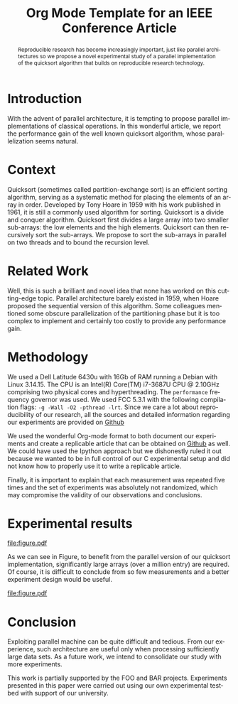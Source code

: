# -*- coding: utf-8 -*-
# -*- mode: org -*-

#+TITLE: Org Mode Template for an IEEE Conference Article
#+AUTHOR: John Doe, John Smith, and Jane Doe

#+STARTUP: overview indent inlineimages logdrawer
#+LANGUAGE:  en
#+OPTIONS: H:5 author:nil email:nil creator:nil timestamp:nil skip:nil toc:nil
#+TAGS: noexport(n) deprecated(d)
#+EXPORT_SELECT_TAGS: export
#+EXPORT_EXCLUDE_TAGS: noexport
#+HTML_HEAD: <link rel="stylesheet" title="Standard" href="http://orgmode.org/worg/style/worg.css" type="text/css" /


# ### By default, all code chunks are being run when exporting. To
# ### avoid this, simply remove the "# " of the next line.
# #+PROPERTY: header-args :eval never-export

#+LATEX_CLASS: IEEEtran
#+LATEX_HEADER: \usepackage[T1]{fontenc}
#+LATEX_HEADER: \usepackage[utf8]{inputenc}
#+LATEX_HEADER: \usepackage{graphicx}
#+LATEX_HEADER: \usepackage{xspace,ifthen}
#+LATEX_HEADER: \usepackage{amsmath,amssymb}
#+LATEX_HEADER: \usepackage[american]{babel}
#+LATEX_HEADER: \usepackage{url} \urlstyle{sf}

#+BEGIN_EXPORT latex
\let\oldcite=\cite
\renewcommand\cite[2][]{~\ifthenelse{\equal{#1}{}}{\oldcite{#2}}{\oldcite[#1]{#2}}\xspace}
\let\oldref=\ref
\def\ref#1{~\oldref{#1}\xspace}
\sloppy
#+END_EXPORT

#+BEGIN_EXPORT latex
  \title{Org Mode Template for an IEEE Conference Article}
  %\subtitle{}

  \author{%
    \IEEEauthorblockN{%
      John Doe\IEEEauthorrefmark{1}, 
      John Smith\IEEEauthorrefmark{2},
      Jane Doe\IEEEauthorrefmark{1},
    }\smallskip
%    \\
    \IEEEauthorblockA{
      \IEEEauthorrefmark{1}University of Middle-of-Nowhere; \url{firstname.lastname@mon.edu}}
    \IEEEauthorblockA{
      \IEEEauthorrefmark{2}Institute of Whatever; \url{firstname.lastname@smith.org}}
  }

  \maketitle

#+END_EXPORT

#+BEGIN_abstract
  Reproducible research has become increasingly important, just like
  parallel architectures so we propose a novel experimental study of a
  parallel implementation of the quicksort algorithm that builds on
  reproducible research technology.
#+END_abstract
* Getting the LaTeX packages                                       :noexport:
#+begin_src shell :results output :exports both
wget --no-check-certificate -O IEEEtran.cls http://mirror.ibcp.fr/pub/CTAN/macros/latex/contrib/IEEEtran/IEEEtran.cls
wget --no-check-certificate -O IEEEtran.bst http://mirrors.ctan.org/macros/latex/contrib/IEEEtran/bibtex/IEEEtran.bst
#+end_src

* Getting the data                                                 :noexport:
#+begin_src shell :results output raw :exports both
wget --no-check-certificate -O measurements.txt https://raw.githubusercontent.com/alegrand/M2R-ParallelQuicksort/master/data/sama_2014-10-13/measurements_03%3A47.txt
echo 'file:measurements.txt'
#+end_src

* Extracting traces from data files				   :noexport:

#+begin_src perl :results output raw :exports both :var input="measurements.txt" output="data.csv"
use strict;
open INPUT, $input;
open OUTPUT, "> $output";

my($line);
my($size);
my($seq,$par,$libc);

print OUTPUT "Size, Seq, Par, Libc\n" ;
while($line=<INPUT>) {
    chomp $line;
    if($line =~/^Size: ([\d\.]*)$/) {
        $size = $1;
        next;
    } 
    if($line =~/^Sequential quicksort.*: ([\d\.]*) sec.$/) {
        $seq=$1; next;
    } 
    if($line =~/^Parallel quicksort.*: ([\d\.]*) sec.$/) {
        $par=$1; next;
    } 
    if($line =~/^Built-in quicksort.*: ([\d\.]*) sec.$/) {
        $libc=$1; 
        print OUTPUT "$size, $seq, $par, $libc\n";
        next;
    }
}
print "file:$output"
#+end_src

* R functions                                                      :noexport:
Initialization and reading of the data.
#+begin_src R :results output :session *R* :exports both
df=read.csv("data.csv",strip.white=T,header=T)
#+end_src

#+RESULTS:

Let's compute some (crappy) statistics.
#+begin_src R :results output :session *R* :exports both
sdf = data.frame()
for(size in unique(df$Size)) {
    seq = mean(df[df$Size == size,]$Seq)
    par = mean(df[df$Size == size,]$Par)
    libc = mean(df[df$Size == size,]$Libc)
    sdf = rbind(sdf,data.frame(Size=size,Seq=seq,Par=par,Libc=libc))
}
#+end_src

#+RESULTS:

* Introduction
  With the advent of parallel architecture, it is tempting to propose
  parallel implementations of classical operations. In this wonderful
  article, we report the performance gain of the well known quicksort
  algorithm, whose parallelization seems natural.
* Context
  Quicksort (sometimes called partition-exchange sort) is an efficient
  sorting algorithm, serving as a systematic method for placing the
  elements of an array in order. Developed by Tony Hoare in 1959 with
  his work published in 1961\cite{qsort}, it is still a commonly used
  algorithm for sorting.  Quicksort is a divide and conquer
  algorithm. Quicksort first divides a large array into two smaller
  sub-arrays: the low elements and the high elements. Quicksort can
  then recursively sort the sub-arrays. We propose to sort the
  sub-arrays in parallel on two threads and to bound the recursion
  level.
* Related Work
  Well, this is such a brilliant and novel idea that none has worked
  on this cutting-edge topic. Parallel architecture barely existed in
  1959, when Hoare proposed the sequential version of this
  algorithm\cite{qsort}. Some colleagues mentioned some obscure
  parallelization of the partitioning phase but it is too complex to
  implement and certainly too costly to provide any performance gain.
* Methodology
  We used a Dell Latitude 6430u with 16Gb of RAM running a Debian with
  Linux 3.14.15. The CPU is an Intel(R) Core(TM) i7-3687U CPU @
  2.10GHz comprising two physical cores and hyperthreading. The
  =performance= frequency governor was used. We used FCC 5.3.1 with the
  following compilation flags: =-g -Wall -O2 -pthread -lrt=. Since we
  care a lot about reproducibility of our research, all the sources
  and detailed information regarding our experiments are provided on
  [[https://github.com/alegrand/M2R-ParallelQuicksort/blob/master/journal.org][Github]]
  #+LaTeX:\footnote{Or figshare, or zenodo, or whatever platform you prefer!}.

  We used the wonderful Org-mode
  format\cite{schulte11:_activ_docum_org_mode} to both document our
  experiments and create a replicable article that can be obtained on
  [[https://github.com/alegrand/RR_webinars/blob/master/1_replicable_article_laboratory_notebook/replicable/article.org][Github]] as well. We could have used the Ipython
  approach\cite{PER-GRA:2007} but we dishonestly ruled it out because
  we wanted to be in full control of our C experimental setup and did
  not know how to properly use it to write a replicable article.

  Finally, it is important to explain that each measurement was
  repeated five times and the set of experiments was absolutely not
  randomized, which may compromise the validity of our observations
  and conclusions.
* Experimental results
  #+begin_src R :results graphics :file "figure.pdf" :exports none :width 6 :height 4 :session *R*
  # This code will not appear. It is just here to generate a nice figure to include later on.
  linetype <- c(1:3)
  plotchar <- c(1:3)

  plot(sdf$Size,sdf$Seq,log="x", type="b", lty=linetype[1],  pch=plotchar[1])
  legend( x="topleft", 
        legend=c("Sequential execution","Parallel execution", "Default Libc execution"),
         lwd=1, lty=linetype, pch=plotchar)
  lines(sdf$Size,sdf$Par, type="b", lty=linetype[2],  pch=plotchar[2])
  lines(sdf$Size,sdf$Libc, type="b", lty=linetype[3],  pch=plotchar[3])
  #+end_src

  #+RESULTS:
  [[file:figure.pdf]]

  As we can see in Figure\ref{fig.comparison}, to benefit from the parallel
  version of our quicksort implementation, significantly large arrays
  (over a million entry) are required. Of course, it is difficult to
  conclude from so few measurements and a better experiment design
  would be useful.
  #+LaTeX: \vspace{-1cm}

  #+CAPTION: Comparing performances of several implementation of the quicksort algorithm\label{fig.comparison}
  #+ATTR_LaTeX: :width .8\linewidth 
  file:figure.pdf
  #+LaTeX: \vspace{-.3cm}

* Conclusion
Exploiting parallel machine can be quite difficult and tedious. From
our experience, such architecture are useful only when processing
sufficiently large data sets. As a future work, we intend to
consolidate our study with more experiments.

#+Latex:\section*{Acknowledgments}
This work is partially supported by the FOO and BAR
projects. Experiments presented in this paper were carried out using
our own experimental testbed with support of our university.

#+LaTeX: \nocite{*}
#+LaTeX: \def\raggedright{}
#+LaTeX: \bibliographystyle{IEEEtran}
#+LaTeX: \bibliography{biblio}
* Emacs Setup 							   :noexport:
  This document has local variables in its postembule, which should
  allow Org-mode to work seamlessly without any setup. If you're
  uncomfortable using such variables, you can safely ignore them at
  startup. Exporting may require that you copy them in your .emacs.

# Local Variables:
# eval:   (add-to-list 'load-path ".")
# eval:   (require 'org-install)
# eval:   (org-babel-do-load-languages 'org-babel-load-languages '((shell . t) (R . t)  (perl . t) (python . t) ))
# eval:   (setq org-confirm-babel-evaluate nil)
# eval:   (unless (boundp 'org-latex-classes) (setq org-latex-classes nil))
# eval:   (add-to-list 'org-latex-classes '("IEEEtran"
# "\\documentclass[conference, 10pt, compsocconf]{IEEEtran}\n \[NO-DEFAULT-PACKAGES]\n \[EXTRA]\n  \\usepackage{graphicx}\n  \\usepackage{hyperref}"  ("\\section{%s}" . "\\section*{%s}") ("\\subsection{%s}" . "\\subsection*{%s}")                       ("\\subsubsection{%s}" . "\\subsubsection*{%s}")                       ("\\paragraph{%s}" . "\\paragraph*{%s}")                       ("\\subparagraph{%s}" . "\\subparagraph*{%s}")))
# eval:   (setq org-alphabetical-lists t)
# eval:   (setq org-src-fontify-natively t)
# eval:   (setq ess-ask-for-ess-directory nil)
# eval:   (setq ispell-local-dictionary "american")
# eval:   (eval (flyspell-mode t))
# End:


